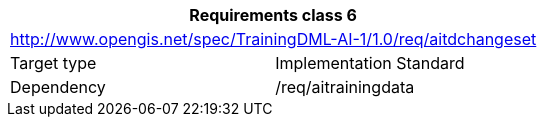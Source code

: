 [width="100%",cols="50%,50%",options="header",]
|===
2+|*Requirements class 6*
2+|http://www.opengis.net/spec/TrainingDML-AI-1/1.0/req/aitdchangeset
|Target type |Implementation Standard
|Dependency |/req/aitrainingdata
|===